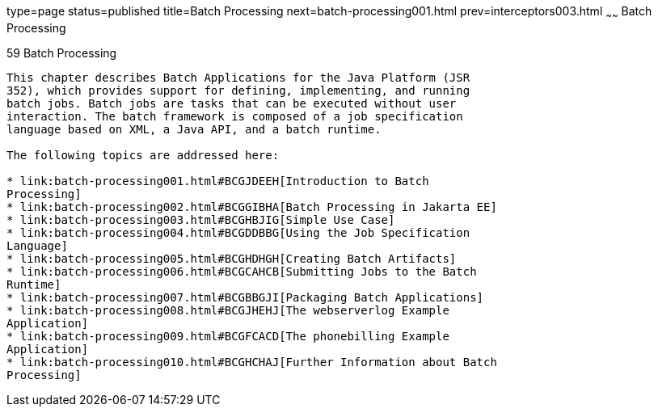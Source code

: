 type=page
status=published
title=Batch Processing
next=batch-processing001.html
prev=interceptors003.html
~~~~~~
Batch Processing
================

[[GKJIQ6]][[batch-processing]]

59 Batch Processing
-------------------


This chapter describes Batch Applications for the Java Platform (JSR
352), which provides support for defining, implementing, and running
batch jobs. Batch jobs are tasks that can be executed without user
interaction. The batch framework is composed of a job specification
language based on XML, a Java API, and a batch runtime.

The following topics are addressed here:

* link:batch-processing001.html#BCGJDEEH[Introduction to Batch
Processing]
* link:batch-processing002.html#BCGGIBHA[Batch Processing in Jakarta EE]
* link:batch-processing003.html#BCGHBJIG[Simple Use Case]
* link:batch-processing004.html#BCGDDBBG[Using the Job Specification
Language]
* link:batch-processing005.html#BCGHDHGH[Creating Batch Artifacts]
* link:batch-processing006.html#BCGCAHCB[Submitting Jobs to the Batch
Runtime]
* link:batch-processing007.html#BCGBBGJI[Packaging Batch Applications]
* link:batch-processing008.html#BCGJHEHJ[The webserverlog Example
Application]
* link:batch-processing009.html#BCGFCACD[The phonebilling Example
Application]
* link:batch-processing010.html#BCGHCHAJ[Further Information about Batch
Processing]
